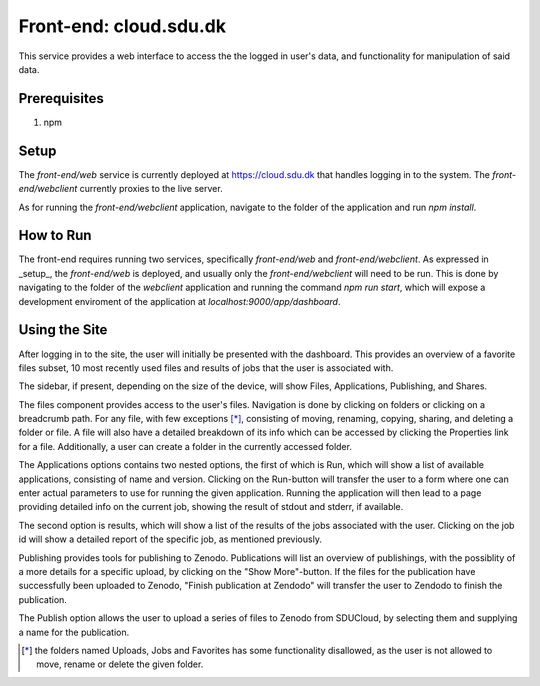 .. _Frontend-web:

Front-end: cloud.sdu.dk
================================================================================

This service provides a web interface to access the the logged in user's
data, and functionality for manipulation of said data.

Prerequisites
--------------------------------------------------------------------------------

1. npm

Setup
--------------------------------------------------------------------------------

The `front-end/web` service is currently deployed at https://cloud.sdu.dk
that handles logging in to the system. The `front-end/webclient` currently
proxies to the live server.

As for running the `front-end/webclient` application, navigate to the folder
of the application and run `npm install`.

How to Run
--------------------------------------------------------------------------------

The front-end requires running two services, specifically `front-end/web` and
`front-end/webclient`. As expressed in _setup_, the `front-end/web` is
deployed, and usually only the `front-end/webclient` will need to be run.
This is done by navigating to the folder of the `webclient` application and
running the command `npm run start`, which will expose a development
enviroment of the application at `localhost:9000/app/dashboard`.

Using the Site
--------------------------------------------------------------------------------

After logging in to the site, the user will initially be presented with the
dashboard. This provides an overview of a favorite files subset, 10 most
recently used files and results of jobs that the user is associated with.

The sidebar, if present, depending on the size of the device, will show
Files, Applications, Publishing, and Shares.

The files component provides access to the user's files. Navigation is done
by clicking on folders or clicking on a breadcrumb path. For any file, with
few exceptions [*]_, consisting of moving, renaming, copying, sharing,
and deleting a folder or file. A file will also have a detailed breakdown of
its info which can be accessed by clicking the Properties link for a file.
Additionally, a user can create a folder in the currently accessed folder.

The Applications options contains two nested options, the first of which is
Run, which will show a list of available applications, consisting of name and
version. Clicking on the Run-button will transfer the user to a form where
one can enter actual parameters to use for running the given application.
Running the application will then lead to a page providing detailed info on
the current job, showing the result of stdout and stderr, if available.

The second option is results, which will show a list of the results of the
jobs associated with the user. Clicking on the job id will show a detailed
report of the specific job, as mentioned previously.

Publishing provides tools for publishing to Zenodo. Publications will list an
overview of publishings, with the possiblity of a more details for a specific
upload, by clicking on the "Show More"-button. If the files for the
publication have successfully been uploaded to Zenodo, "Finish publication at
Zendodo" will transfer the user to Zendodo to finish the publication.

The Publish option allows the user to upload a series of files to Zenodo from
SDUCloud, by selecting them and supplying a name for the publication.


.. [*] the folders named Uploads, Jobs and Favorites has some
   functionality disallowed, as the user is not allowed to move, rename or
   delete the given folder.